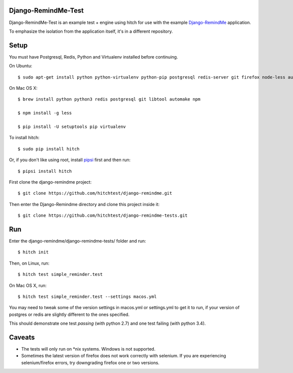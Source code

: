 Django-RemindMe-Test
====================

Django-RemindMe-Test is an example test + engine using hitch for use with the
example Django-RemindMe_ application.

To emphasize the isolation from the application itself, it's in a different
repository.

Setup
=====

You must have Postgresql, Redis, Python and Virtualenv installed before continuing.

On Ubuntu::

    $ sudo apt-get install python python-virtualenv python-pip postgresql redis-server git firefox node-less automake libtool

On Mac OS X::

    $ brew install python python3 redis postgresql git libtool automake npm

    $ npm install -g less

    $ pip install -U setuptools pip virtualenv

To install hitch::

  $ sudo pip install hitch

Or, if you don't like using root, install pipsi_ first and then run::

  $ pipsi install hitch

First clone the django-remindme project::

  $ git clone https://github.com/hitchtest/django-remindme.git

Then enter the Django-Remindme directory and clone this project inside it::

  $ git clone https://github.com/hitchtest/django-remindme-tests.git

Run
===

Enter the django-remindme/django-remindme-tests/ folder and run::

  $ hitch init

Then, on Linux, run::

  $ hitch test simple_reminder.test

On Mac OS X, run::

  $ hitch test simple_reminder.test --settings macos.yml

You may need to tweak some of the version settings in macos.yml or
settings.yml to get it to run, if your version of postgres or redis
are slightly different to the ones specified.

This should demonstrate one test *passing* (with python 2.7) and one test
failing (with python 3.4).

Caveats
=======

* The tests will only run on *nix systems. Windows is not supported.
* Sometimes the latest version of firefox does not work correctly with selenium. If you are experiencing selenium/firefox errors, try downgrading firefox one or two versions.


.. _Django-RemindMe: https://github.com/hitchtest/django-remindme
.. _pipsi: https://github.com/mitsuhiko/pipsi
